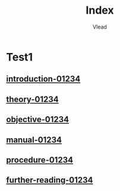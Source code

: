 #+TITLE: Index
#+AUTHOR: Vlead

* Test1
** [[./introduction-01234-01234/introduction-01234-01234.org][introduction-01234]]
** [[./theory-01234-01234/theory-01234-01234.org][theory-01234]]
** [[./objective-01234-01234/objective-01234-01234.org][objective-01234]]
** [[./manual-01234-01234/manual-01234-01234.org][manual-01234]]
** [[./procedure-01234-01234/procedure-01234-01234.org][procedure-01234]]
** [[./further-reading-01234-01234/further-reading-01234-01234.org][further-reading-01234]]